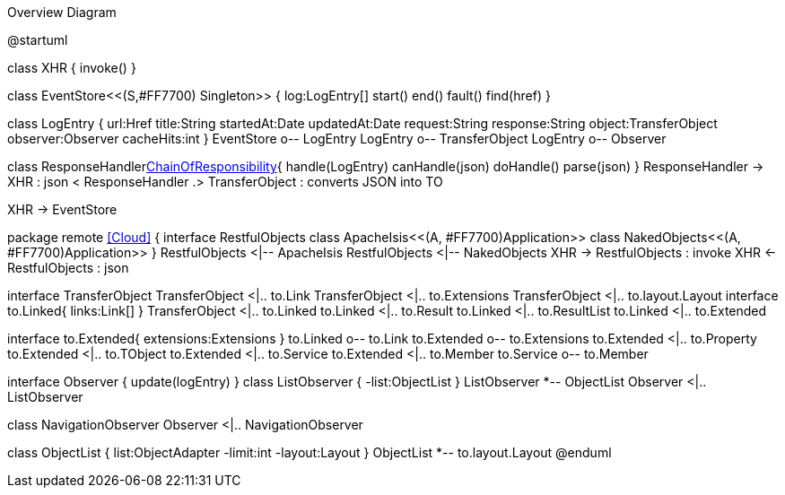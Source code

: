 .Overview Diagram
[plantuml,file="uml-overview.png"]
--
@startuml

class XHR {
    invoke()
}

class EventStore<<(S,#FF7700) Singleton>> {
    log:LogEntry[]
    start()
    end()
    fault()
    find(href)
}

class LogEntry {
    url:Href
    title:String 
    startedAt:Date
    updatedAt:Date
    request:String 
    response:String
    object:TransferObject
    observer:Observer
    cacheHits:int
}
EventStore o-- LogEntry
LogEntry o-- TransferObject
LogEntry o-- Observer

class ResponseHandler<<Facade,ChainOfResponsibility>>{
    handle(LogEntry)
    canHandle(json)
    doHandle()
    parse(json)
}
ResponseHandler -> XHR : json <
ResponseHandler .> TransferObject : converts JSON into TO

XHR -> EventStore


package remote <<Cloud>> {
interface RestfulObjects
    class ApacheIsis<<(A, #FF7700)Application>>
    class NakedObjects<<(A, #FF7700)Application>>
}
RestfulObjects <|-- ApacheIsis
RestfulObjects <|-- NakedObjects
XHR -> RestfulObjects : invoke
XHR <- RestfulObjects : json 


interface TransferObject
TransferObject <|.. to.Link
TransferObject <|.. to.Extensions
TransferObject <|.. to.layout.Layout
interface to.Linked{
    links:Link[]
}
TransferObject <|.. to.Linked
to.Linked <|.. to.Result
to.Linked <|.. to.ResultList
to.Linked <|.. to.Extended 

interface to.Extended{
    extensions:Extensions
}
to.Linked o-- to.Link
to.Extended o-- to.Extensions
to.Extended <|.. to.Property 
to.Extended <|.. to.TObject 
to.Extended <|.. to.Service 
to.Extended <|.. to.Member 
to.Service o-- to.Member

interface Observer {
    update(logEntry)
}
class ListObserver {
    -list:ObjectList  
}
ListObserver *-- ObjectList
Observer <|.. ListObserver

class NavigationObserver
Observer <|.. NavigationObserver

class ObjectList {
    list:ObjectAdapter
    -limit:int
    -layout:Layout
}
ObjectList *-- to.layout.Layout
@enduml